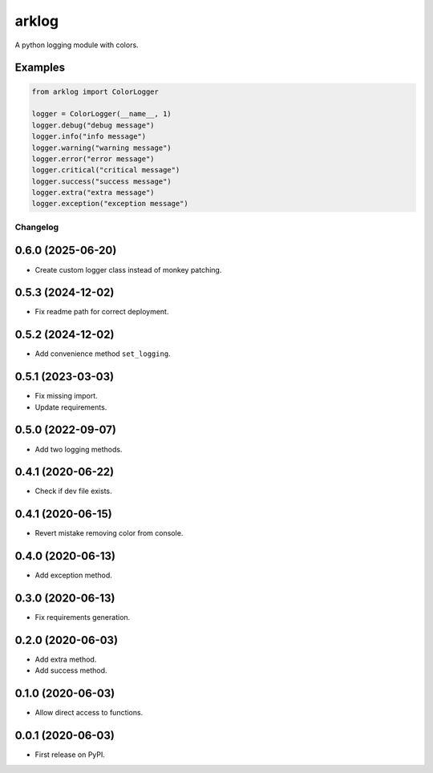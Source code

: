 ======
arklog
======

.. image:: https://img.shields.io/pypi/v/arklog.svg
        :target: https://pypi.python.org/pypi/arklog

A python logging module with colors.

Examples
--------

.. code-block:: python3

    from arklog import ColorLogger

    logger = ColorLogger(__name__, 1)
    logger.debug("debug message")
    logger.info("info message")
    logger.warning("warning message")
    logger.error("error message")
    logger.critical("critical message")
    logger.success("success message")
    logger.extra("extra message")
    logger.exception("exception message")


Changelog
=========

0.6.0 (2025-06-20)
------------------
* Create custom logger class instead of monkey patching.

0.5.3 (2024-12-02)
------------------
* Fix readme path for correct deployment.

0.5.2 (2024-12-02)
------------------
* Add convenience method ``set_logging``.

0.5.1 (2023-03-03)
------------------
* Fix missing import.
* Update requirements.

0.5.0 (2022-09-07)
------------------
* Add two logging methods.

0.4.1 (2020-06-22)
------------------
* Check if dev file exists.

0.4.1 (2020-06-15)
------------------
* Revert mistake removing color from console.

0.4.0 (2020-06-13)
------------------
* Add exception method.

0.3.0 (2020-06-13)
------------------
* Fix requirements generation.

0.2.0 (2020-06-03)
------------------
* Add extra method.
* Add success method.

0.1.0 (2020-06-03)
------------------
* Allow direct access to functions.

0.0.1 (2020-06-03)
------------------
* First release on PyPI.
